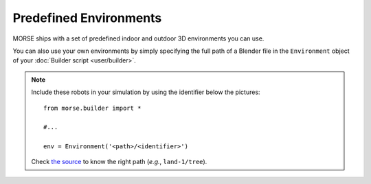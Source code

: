 Predefined Environments
=======================

MORSE ships with a set of predefined indoor and outdoor 3D environments you can
use.

You can also use your own environments by simply specifying the full path of a
Blender file in the ``Environment`` object of your :doc:`Builder script
<user/builder>`.


.. widegallery:: environments

.. note::
    Include these robots in your simulation by using the identifier below the pictures::

        from morse.builder import *
        
        #...

        env = Environment('<path>/<identifier>')

    Check `the source
    <https://github.com/morse-simulator/morse/tree/master/data/environments>`_ to know the
    right path (*e.g.*, ``land-1/tree``).

